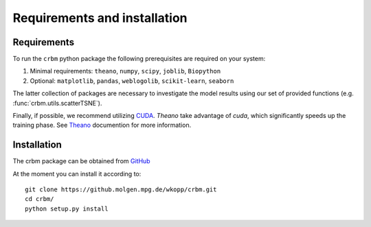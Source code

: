 ============
Requirements and installation
============

Requirements
============

To run the ``crbm`` python package the following prerequisites
are required on your system:

1. Minimal requirements: ``theano``, ``numpy``, ``scipy``, ``joblib``, ``Biopython``

2. Optional: ``matplotlib``, ``pandas``, ``weblogolib``, ``scikit-learn``, ``seaborn``

The latter collection of packages are necessary to investigate the model
results using our set of provided functions (e.g. :func:`crbm.utils.scatterTSNE`).

Finally, if possible, we recommend utilizing 
`CUDA <https://developer.nvidia.com/cuda-downloads>`_. 
`Theano` take advantage of `cuda`, which significantly speeds up the training phase.
See `Theano <http://deeplearning.net/software/theano/>`_ documention for more information.


Installation
============

The crbm package can be obtained from `GitHub <https://github.molgen.mpg.de/wkopp/crbm>`_

At the moment you can install it according to::

    git clone https://github.molgen.mpg.de/wkopp/crbm.git
    cd crbm/
    python setup.py install
